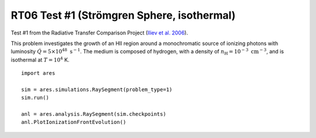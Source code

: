 RT06 Test #1 (Strömgren Sphere, isothermal)
============================================
Test #1 from the Radiative Transfer Comparison Project (`Iliev et al. 2006 <http://adsabs.harvard.edu/abs/2006MNRAS.371.1057I>`_).

This problem investigates the growth of an HII region around a monochromatic source of ionizing photons with luminosity :math:`\dot{Q} = 5 \times 10^{48} \ \text{s}^{-1}`. The medium is composed of hydrogen, with a density of :math:`n_{\text{H}} = 10^{-3} \ \text{cm}^{-3}`, and is isothermal at :math:`T=10^4` K.

:: 

    import ares
    
    sim = ares.simulations.RaySegment(problem_type=1)
    sim.run()
    
    anl = ares.analysis.RaySegment(sim.checkpoints)
    anl.PlotIonizationFrontEvolution()
